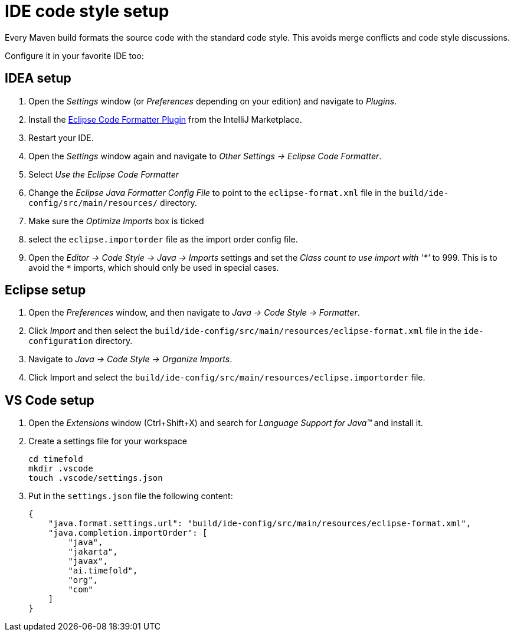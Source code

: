 = IDE code style setup

Every Maven build formats the source code with the standard code style.
This avoids merge conflicts and code style discussions.

Configure it in your favorite IDE too:

== IDEA setup

. Open the _Settings_ window (or _Preferences_ depending on your edition) and navigate to _Plugins_.

. Install the https://plugins.jetbrains.com/plugin/6546-eclipse-code-formatter[Eclipse Code Formatter Plugin] from the IntelliJ Marketplace.

. Restart your IDE.

. Open the _Settings_ window again and navigate to _Other Settings -> Eclipse Code Formatter_.

. Select _Use the Eclipse Code Formatter_

. Change the _Eclipse Java Formatter Config File_ to point to the `eclipse-format.xml`
file in the `build/ide-config/src/main/resources/` directory.

. Make sure the _Optimize Imports_ box is ticked

. select the `eclipse.importorder` file as the import order config file.

. Open the _Editor -> Code Style -> Java -> Imports_ settings and set the _Class count to use import with '\*'_ to 999. This is to avoid the `*` imports, which should only be used in special cases.

== Eclipse setup

. Open the _Preferences_ window, and then navigate to _Java -> Code Style -> Formatter_.

. Click _Import_ and then select the `build/ide-config/src/main/resources/eclipse-format.xml` file in the `ide-configuration` directory.

. Navigate to _Java -> Code Style -> Organize Imports_.

. Click Import and select the `build/ide-config/src/main/resources/eclipse.importorder` file.

== VS Code setup

. Open the _Extensions_ window (Ctrl+Shift+X) and search for _Language Support for Java(TM)_ and install it.

. Create a settings file for your workspace
+
[source,shell]
----
cd timefold
mkdir .vscode
touch .vscode/settings.json
----

. Put in the `settings.json` file the following content:
+
[source,json]
----
{
    "java.format.settings.url": "build/ide-config/src/main/resources/eclipse-format.xml",
    "java.completion.importOrder": [
        "java",
        "jakarta",
        "javax",
        "ai.timefold",
        "org",
        "com"
    ]
}
----

